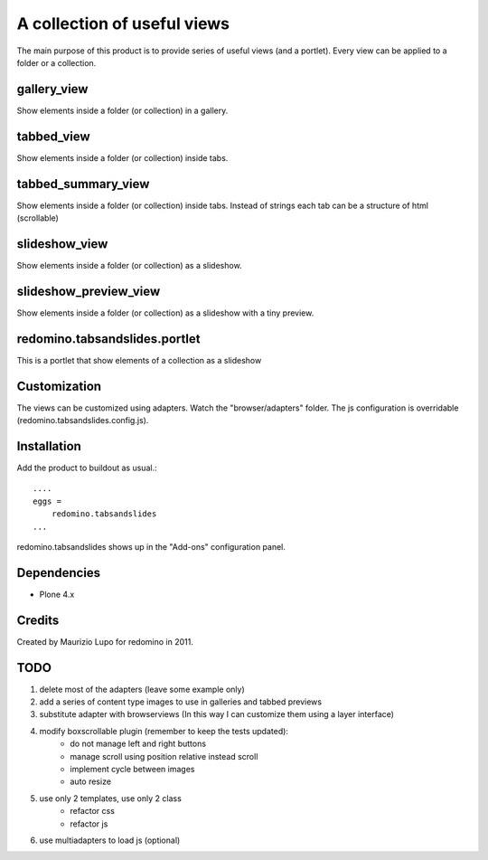 A collection of useful views
===================================
The main purpose of this product is to provide series of useful views (and a portlet).
Every view can be applied to a folder or a collection.

gallery_view
--------------

Show elements inside a folder (or collection) in a gallery.

tabbed_view
--------------

Show elements inside a folder (or collection) inside tabs.

tabbed_summary_view
----------------------

Show elements inside a folder (or collection) inside tabs. Instead of strings each tab can be a structure of html (scrollable)

slideshow_view
------------------

Show elements inside a folder (or collection) as a slideshow.

slideshow_preview_view
--------------------------

Show elements inside a folder (or collection) as a slideshow with a tiny preview.


redomino.tabsandslides.portlet
----------------------------------

This is a portlet that show elements of a collection as a slideshow


Customization
--------------

The views can be customized using adapters. Watch the "browser/adapters" folder.
The js configuration is overridable (redomino.tabsandslides.config.js).


Installation
------------

Add the product to buildout as usual.::

    ....
    eggs =
        redomino.tabsandslides
    ...

redomino.tabsandslides shows up in the "Add-ons" configuration panel.


Dependencies
------------

- Plone 4.x


Credits
-------

Created by Maurizio Lupo for redomino in 2011.

TODO
--------

1. delete most of the adapters (leave some example only)
2. add a series of content type images to use in galleries and tabbed previews
3. substitute adapter with browserviews (In this way I can customize them using a layer interface)
4. modify boxscrollable plugin (remember to keep the tests updated):
    - do not manage left and right buttons 
    - manage scroll using position relative instead scroll
    - implement cycle between images
    - auto resize
5. use only 2 templates, use only 2 class
    - refactor css
    - refactor js
6. use multiadapters to load js (optional)
